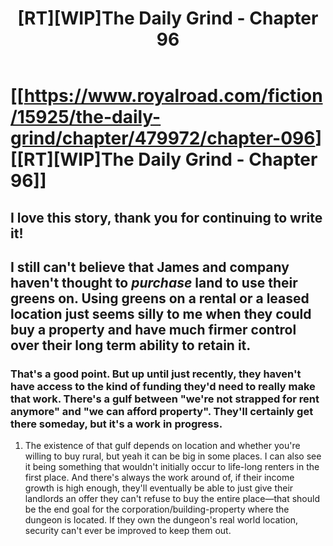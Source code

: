 #+TITLE: [RT][WIP]The Daily Grind - Chapter 96

* [[https://www.royalroad.com/fiction/15925/the-daily-grind/chapter/479972/chapter-096][[RT][WIP]The Daily Grind - Chapter 96]]
:PROPERTIES:
:Author: ArgusTheCat
:Score: 11
:DateUnix: 1586583647.0
:DateShort: 2020-Apr-11
:END:

** I love this story, thank you for continuing to write it!
:PROPERTIES:
:Author: MaxDougwell
:Score: 2
:DateUnix: 1586677527.0
:DateShort: 2020-Apr-12
:END:


** I still can't believe that James and company haven't thought to /purchase/ land to use their greens on. Using greens on a rental or a leased location just seems silly to me when they could buy a property and have much firmer control over their long term ability to retain it.
:PROPERTIES:
:Author: TheAtomicOption
:Score: 1
:DateUnix: 1587011479.0
:DateShort: 2020-Apr-16
:END:

*** That's a good point. But up until just recently, they haven't have access to the kind of funding they'd need to really make that work. There's a gulf between "we're not strapped for rent anymore" and "we can afford property". They'll certainly get there someday, but it's a work in progress.
:PROPERTIES:
:Author: ArgusTheCat
:Score: 1
:DateUnix: 1587028837.0
:DateShort: 2020-Apr-16
:END:

**** The existence of that gulf depends on location and whether you're willing to buy rural, but yeah it can be big in some places. I can also see it being something that wouldn't initially occur to life-long renters in the first place. And there's always the work around of, if their income growth is high enough, they'll eventually be able to just give their landlords an offer they can't refuse to buy the entire place---that should be the end goal for the corporation/building-property where the dungeon is located. If they own the dungeon's real world location, security can't ever be improved to keep them out.
:PROPERTIES:
:Author: TheAtomicOption
:Score: 1
:DateUnix: 1587067020.0
:DateShort: 2020-Apr-17
:END:

